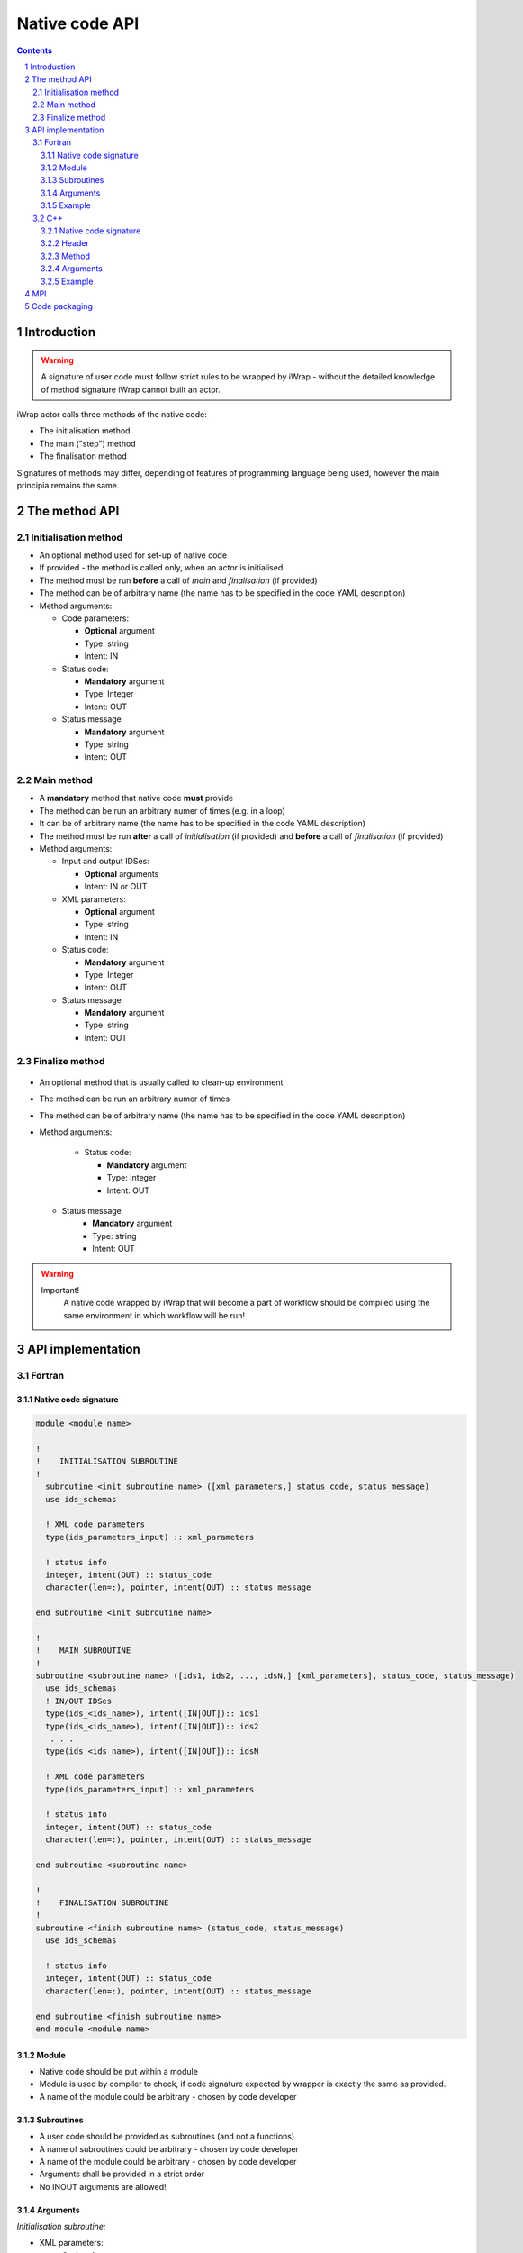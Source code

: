 ############################################################
Native code API
############################################################
.. contents::
.. sectnum::

Introduction
############

.. warning::
      A signature of user code must follow strict rules to
      be wrapped by iWrap - without the detailed knowledge
      of method signature iWrap cannot built an actor.

iWrap actor calls three methods of the native code:

-  The initialisation method
-  The main ("step") method
-  The finalisation method

Signatures of methods may differ, depending of features of
programming language being used, however the main principia
remains the same.


The method API
################


Initialisation method
======================

.. image:: .. image:: attachments/70877452/77370373.png


- An optional method used for set-up of native code
- If provided - the method is called only, when an actor is initialised
- The method must be run **before** a call of *main* and *finalisation* (if provided)
- The method can be of arbitrary name (the name has to be specified in the code YAML description)
- Method arguments:

  - Code parameters:

    -  **Optional** argument
    -  Type: string
    -  Intent: IN
  - Status code:

    -  **Mandatory** argument
    -  Type: Integer
    -  Intent: OUT
  - Status message

    -  **Mandatory** argument
    -  Type: string
    -  Intent: OUT

Main method
======================

.. image:: attachments/70877452/70877459.png                                                          |

-  A **mandatory** method that native code **must** provide
-  The method can be run an arbitrary numer of times (e.g. in a loop)
-  It can be of arbitrary name (the name has to be specified in the code YAML description)
-  The method must be run **after** a call of *initialisation* (if provided) and **before** a call of *finalisation* (if provided)
-  Method arguments:

   -  Input and output IDSes:

      -  **Optional**\  arguments
      -  Intent: IN or OUT

   -  XML parameters:

      -  **Optional**  argument
      -  Type: string
      -  Intent: IN

   -  Status code:

      -  **Mandatory**\  argument
      -  Type: Integer
      -  Intent: OUT

   -  Status message

      -  **Mandatory** argument
      -  Type: string
      -  Intent: OUT

Finalize method
======================
   .. image:: attachments/70877452/77370389.png

-  An optional method that is usually called to clean-up environment
-  The method can be run an arbitrary numer of times
-  The method can be of arbitrary name (the name has to be specified in the code YAML description)
-  Method arguments:

    -  Status code:

       -  **Mandatory**\  argument
       -  Type: Integer
       -  Intent: OUT
   -  Status message
       -  **Mandatory**\  argument
       -  Type: string
       -  Intent: OUT

.. warning::
       Important!
          A native code wrapped by iWrap that will become a part of workflow should be compiled using the same
          environment in which workflow will be run!

API implementation
#######################

Fortran
======================

Native code signature
-----------------------

.. code-block:: fortran

     module <module name>

     !
     !    INITIALISATION SUBROUTINE
     !
       subroutine <init subroutine name> ([xml_parameters,] status_code, status_message)
       use ids_schemas

       ! XML code parameters
       type(ids_parameters_input) :: xml_parameters

       ! status info
       integer, intent(OUT) :: status_code
       character(len=:), pointer, intent(OUT) :: status_message

     end subroutine <init subroutine name>

     !
     !    MAIN SUBROUTINE
     !
     subroutine <subroutine name> ([ids1, ids2, ..., idsN,] [xml_parameters], status_code, status_message)
       use ids_schemas
       ! IN/OUT IDSes
       type(ids_<ids_name>), intent([IN|OUT]):: ids1
       type(ids_<ids_name>), intent([IN|OUT]):: ids2
        . . .
       type(ids_<ids_name>), intent([IN|OUT]):: idsN

       ! XML code parameters
       type(ids_parameters_input) :: xml_parameters

       ! status info
       integer, intent(OUT) :: status_code
       character(len=:), pointer, intent(OUT) :: status_message

     end subroutine <subroutine name>

     !
     !    FINALISATION SUBROUTINE
     !
     subroutine <finish subroutine name> (status_code, status_message)
       use ids_schemas

       ! status info
       integer, intent(OUT) :: status_code
       character(len=:), pointer, intent(OUT) :: status_message

     end subroutine <finish subroutine name>
     end module <module name>


Module
-----------------------

-  Native code should be put within a module
-  Module is used by compiler to check, if code signature
   expected by wrapper is exactly the same as provided.
-  A name of the module could be arbitrary - chosen by code
   developer

Subroutines
-----------------------
-  A user code should be provided as subroutines (and not a functions)
-  A name of subroutines could be arbitrary - chosen by code developer
-  A name of the module could be arbitrary - chosen by code developer
-  Arguments shall be provided in a strict order
-  No INOUT arguments are allowed!

Arguments
-----------------------

*Initialisation subroutine:*

-  XML parameters:

   -  **Optional**\  argument
   -  Intent: IN
   -  Defined as
      "  type(ids_parameters_input), intent(IN)"

-  Status code:

   -  **Mandatory**\  argument
   -  Intent: OUT
   -  Defined as  "  integer, intent(OUT)"

-  Status message

   -  **Mandatory**\  argument
   -  Intent: OUT
   -  Defined
      as: \   character(len=:), pointer, intent(OUT)

*Main subroutine:*

-  Input and output IDSes:

   -  **Optional**\  arguments
   -  Intent: IN or OUT
   -  Defined as "  type(ids_<ids_name>)  \  "

-  XML parameters:

   -  **Optional**\  argument
   -  Intent: IN
   -  Defined as
      "  type(ids_parameters_input), intent(IN)"

-  Status code:

   -  **Mandatory**\  argument
   -  Intent: OUT
   -  Defined as  "  integer, intent(OUT)"  \

-  Status message

   -  **Mandatory**\  argument
   -  Intent: OUT
   -  Defined
      as: \   character(len=:), pointer, intent(OUT)

*Finalisation subroutine:*

-  Status code:

   -  **Mandatory**\  argument
   -  Intent: OUT
   -  Defined as  "  integer, intent(OUT)"  \

-  Status message

   -  **Mandatory**\  argument
   -  Intent: OUT
   -  Defined
      as: \   character(len=:), pointer, intent(OUT)

Example
-----------------------

.. code-block:: fortran

     module physics_ii_mod

         !
         !    INITIALISATION SUBROUTINE
         !
     subroutine init_code (xml_parameters, status_code, status_message)
         use ids_schemas, only: ids_parameters_input
         implicit none
         type(ids_parameters_input) :: xml_parameters
         integer, intent(out) :: status_code
         character(len=:), pointer, intent(out) :: status_message

         ! Setting status to SUCCESS
         status_code = 0
         allocate(character(50):: status_message)
         status_message = 'OK'

         write(*,*) '============ The subroutine body ============='

     end subroutine init_code

         !
         !    MAIN SUBROUTINE
         !

     subroutine physics_ii(equilibrium_in, equilibrium_out, code_param, error_flag, error_message)

       use ids_schemas

       ! IN/OUT IDSes
       type(ids_equilibrium):: equilibrium_in, equilibrium_out

       ! XML code parameters
       type(ids_parameters_input) :: code_param

       ! status info
       integer, intent(out) :: error_flag
       character(len=:), pointer, intent(out) :: error_message

     end subroutine physics_ii

         !
         !    FINALISATION SUBROUTINE
         !
     subroutine clean_up(status_code, status_message)
         implicit none
         integer, intent(out) :: status_code
         character(len=:), pointer, intent(out) :: status_message

         ! Setting status to SUCCESS
         status_code = 0
         allocate(character(50):: status_message)
         status_message = 'OK'

         write(*,*) '============ The subroutine body ============='

     end subroutine clean_up


     end module physics_ii_mod

C++
======================


Native code signature
-----------------------

.. code-block:: cpp

     #include "UALClasses.h"

     /* * * Initialisation method * * */
     void <method name>([IdsNs::codeparam_t codeparam,] int* status_code, char** status_message)

     /* * * Main method * * */
     void <method name>([IdsNs::IDS::<ids_name> ids1, ..., IdsNs::IDS::<ids_name>& idsN,] [IdsNs::codeparam_t codeparam,] int* status_code, char** status_message)

     /* * * Finalisation method * * */
     void <method name>(int* status_code, char** status_message)

Header
-----------------------

To generate an actor user has to provide a file containing
C++ header of wrapped method. This file can be of arbitrary
name but must contain method signature.

Method
-----------------------

-  A user code should be provided as methods (and not a
   functions)
-  A name of methods could be arbitrary - chosen by code
   developer
-  Arguments shall be provided in a strict order
-  No INOUT arguments are allowed!

Arguments
-----------------------

Arguments shall be provided in a strict order:

-  Input IDSes:

   -  **Optional**\  arguments
   -  Defined as   "IdsNs::IDS::<ids_name>"

-  Output IDSes:

   -  **Optional**\  arguments
   -  Defined as   IdsNs::IDS::<ids_name>&    (please notice reference sign - '&')

-  XML parameters:

   -  **Optional**\  argument
   -  Input argument
   -  Defined as   "IdsNs::codeparam_t   "

-  Status code:

   -  **Mandatory**\  argument
   -  Output argument
   -  Defined as    "int*"

-  Status message

   -  **Mandatory**\  argument
   -  Output argument
   -  Defined as:"  char**   "

No INOUT arguments are allowed!

Example
-----------------------

  **Header file - physics_ii.h**

  .. code-block::cpp

     #ifndef _LEVEL_II_CPP
     #define _LEVEL_II_CPP

     #include "UALClasses.h"

     /* * *   INITIALISATION method   * * */
     void init_code (IdsNs::codeparam_t codeparam, int* status_code, char** status_message);

     /* * *   MAIN method   * * */
     void physics_ii_cpp(IdsNs::IDS::equilibrium in_equilibrium, IdsNs::IDS::equilibrium& out_equilibrium, IdsNs::codeparam_t codeparam, int* status_code, char** status_message);

     /* * *   FINALISATION method   * * */
     void clean_up(int* status_code, char** status_message);


     #endif // _LEVEL_II_CPP

**Implementation file - level_ii.cpp**

.. code-block::cpp

     #include "UALClasses.h"

     /* * *   INITIALISATION method   * * */
     void init_code (IdsNs::codeparam_t codeparam, int* status_code, char** status_message)
     {
     ...
     // method body
     ...
     }

     /* * *   MAIN method   * * */
     void physics_ii_cpp(IdsNs::IDS::equilibrium in_equilibrium, IdsNs::IDS::equilibrium& out_equilibrium, IdsNs::codeparam_t codeparam, int* status_code, char** status_message)
     {
     ...
     // method body
     ...
     }

     /* * *   FINALISATION method   * * */
     void clean_up(int* status_code, char** status_message)
     {
     ...
     // method body
     ...
     }

MPI
################
All native codes that use MPI should follow the rules described below:

-  Please make initialisation and finalisation conditional checking if such action was already made.

    .. code-block:: fortran

      Example code
        !   ----  MPI initialisation ----
        call MPI_initiazed(was_mpi_initialized, ierr)
        if (.not. was_mpi_initialized)   call MPI_Init(ierr)

        !   ----  MPI Finalisation ----
        call MPI_finalized(was_mpi_finalized, ierr)
        if (.not. was_mpi_finalized)   call MPI_Finalize(ierr)

-  Please be aware of a special role of ranked 0 process: Wrapper that run native code, launched in parallel,
   reads input data in every processes but writes it only in'rank 0' process. So native code should gather all
   results that need to be stored by 'rank 0' process. It concerns also those coming from 'rank 0' process are
   analysed by wrapper.


Code packaging
################
A native code written in C++ or Fortran should be packed within static Linux library using e.g. ar tool for that purpose.

.. code-block:: console

    ar -cr lib<name>.a <object files *.o list>
    e.g.:
    ar -cr libphysics_ii.a *.o





